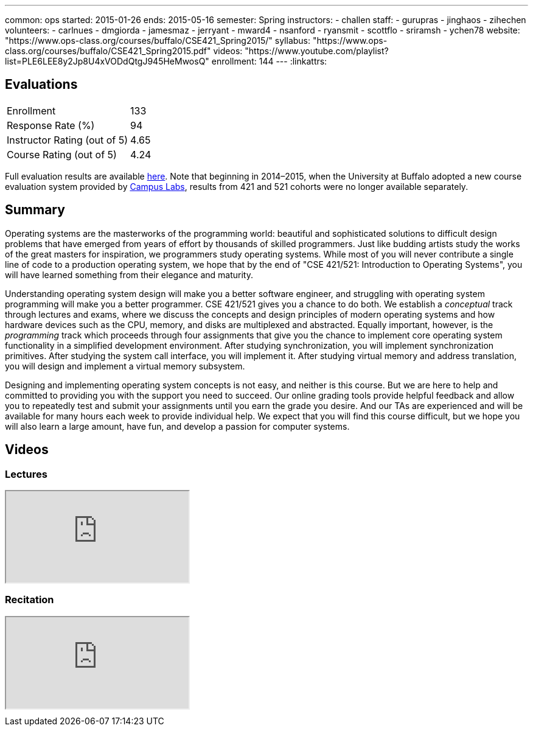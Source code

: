 ---
common: ops
started: 2015-01-26
ends: 2015-05-16
semester: Spring
instructors:
- challen
staff:
- gurupras
- jinghaos
- zihechen
volunteers:
- carlnues
- dmgiorda
- jamesmaz
- jerryant
- mward4
- nsanford
- ryansmit
- scottflo
- sriramsh
- ychen78
website: "https://www.ops-class.org/courses/buffalo/CSE421_Spring2015/"
syllabus: "https://www.ops-class.org/courses/buffalo/CSE421_Spring2015.pdf"
videos: "https://www.youtube.com/playlist?list=PLE6LEE8y2Jp8U4xVODdQtgJ945HeMwosQ"
enrollment: 144
---
:linkattrs:
++++
<a class="anchor" id="evaluations"></a>
++++
== Evaluations

[cols="60,^40"]
|===

| Enrollment | 133
| Response Rate (%) | 94
| Instructor Rating (out of 5)| 4.65
| Course Rating (out of 5) | 4.24

|===

Full evaluation results are available
link:/courses/2015/421/UB_421_Spring_2015-Evaluations.pdf[here,
role="nopdf"].
//
Note that beginning in 2014&ndash;2015, when the University at Buffalo
adopted a new course evaluation system provided by
http://www.campuslabs.com/[Campus Labs], results from 421 and 521 cohorts
were no longer available separately.

++++
<a class="anchor" id="summary"></a>
++++
== Summary

Operating systems are the masterworks of the programming world: beautiful and
sophisticated solutions to difficult design problems that have emerged from
years of effort by thousands of skilled programmers. Just like budding
artists study the works of the great masters for inspiration, we programmers
study operating systems. While most of you will never contribute a single
line of code to a production operating system, we hope that by the end of
"CSE 421/521: Introduction to Operating Systems", you will have learned
something from their elegance and maturity.

Understanding operating system design will make you a better software
engineer, and struggling with operating system programming will make you a
better programmer. CSE 421/521 gives you a chance to do both. We establish a
_conceptual_ track through lectures and exams, where we discuss the concepts
and design principles of modern operating systems and how hardware devices
such as the CPU, memory, and disks are multiplexed and abstracted. Equally
important, however, is the _programming_ track which proceeds through four
assignments that give you the chance to implement core operating system
functionality in a simplified development environment. After studying
synchronization, you will implement synchronization primitives. After
studying the system call interface, you will implement it. After studying
virtual memory and address translation, you will design and implement a
virtual memory subsystem.

Designing and implementing operating system concepts is not easy, and neither
is this course. But we are here to help and committed to providing you with
the support you need to succeed. Our online grading tools provide helpful
feedback and allow you to repeatedly test and submit your assignments until
you earn the grade you desire. And our TAs are experienced and will be
available for many hours each week to provide individual help. We expect that
you will find this course difficult, but we hope you will also learn a large
amount, have fun, and develop a passion for computer systems.

== Videos

=== Lectures

++++
<div class="embed-responsive embed-responsive-16by9" style="margin-top:10px; margin-bottom:10px;">
<iframe src="https://www.youtube.com/embed/videoseries?list=PLE6LEE8y2Jp8U4xVODdQtgJ945HeMwosQ&amp;showinfo=1" allowfullscreen></iframe>
</div>
++++

=== Recitation

++++
<div class="embed-responsive embed-responsive-16by9" style="margin-top:10px; margin-bottom:10px;">
<iframe src="https://www.youtube.com/embed/videoseries?list=PLE6LEE8y2Jp9DnLcZFyX2f_JnUsmeS7vL&amp;showinfo=1" allowfullscreen></iframe>
</div>
++++
